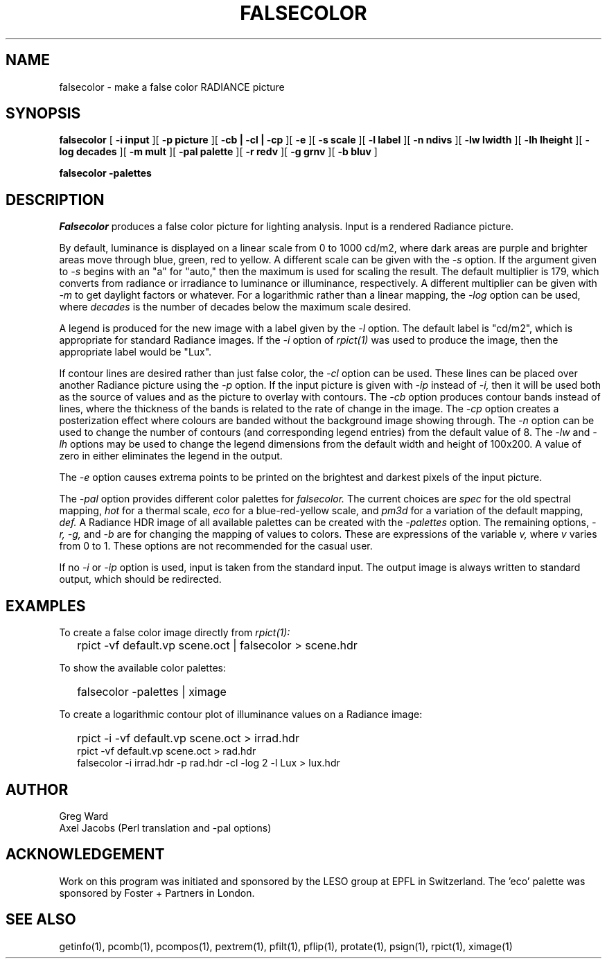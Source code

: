 .\" RCSid "$Id: falsecolor.1,v 1.11 2013/04/04 15:13:42 greg Exp $"
.TH "FALSECOLOR" "1" "12/12/11" "RADIANCE" ""
.SH "NAME"
falsecolor \- make a false color RADIANCE picture
.SH "SYNOPSIS"
.B falsecolor
[
.B "\-i input"
][
.B "\-p picture"
][
.B "\-cb | \-cl | \-cp"
][
.B \-e
][
.B "\-s scale"
][
.B "\-l label"
][
.B "\-n ndivs"
][
.B "\-lw lwidth"
][
.B "\-lh lheight"
][
.B "\-log decades"
][
.B "\-m mult"
][
.B "\-pal palette"
][
.B "\-r redv"
][
.B "\-g grnv"
][
.B "\-b bluv"
]

.B falsecolor \-palettes
.SH "DESCRIPTION"
.I Falsecolor
produces a false color picture for lighting analysis.
Input is a rendered Radiance picture.
.PP 
By default, luminance is displayed on a linear scale from 0 to 1000 cd/m2, where
dark areas are purple and brighter areas move through blue, green, red to yellow.
A different scale can be given with the
.I \-s
option.
If the argument given to
.I \-s
begins with an "a" for "auto," then the maximum is used for scaling the result.
The default multiplier is 179, which converts from radiance or irradiance
to luminance or illuminance, respectively.
A different multiplier can be given with
.I \-m
to get daylight factors or whatever.
For a logarithmic rather than a linear mapping, the
.I \-log
option can be used, where
.I decades
is the number of decades below the maximum scale desired.
.PP 
A legend is produced for the new image with a label given by the
.I \-l
option.
The default label is "cd/m2", which is appropriate for standard Radiance
images.
If the
.I \-i
option of
.I rpict(1)
was used to produce the image, then the appropriate label would be "Lux".
.PP 
If contour lines are desired rather than just false color, the
.I \-cl
option can be used.
These lines can be placed over another Radiance picture using the
.I \-p
option.
If the input picture is given with
.I \-ip
instead of
.I \-i,
then it will be used both as the source of values and as the picture
to overlay with contours.
The
.I \-cb
option produces contour bands instead of lines, where the thickness of
the bands is related to the rate of change in the image.
The
.I \-cp
option creates a posterization effect where colours are banded without
the background image showing through.
The
.I \-n
option can be used to change the number of contours (and corresponding
legend entries) from the default value of 8.
The
.I \-lw
and
.I \-lh
options may be used to change the legend dimensions from the default width
and height of 100x200.
A value of zero in either eliminates the legend in the output.
.PP 
The
.I \-e
option causes extrema points to be printed on the brightest and
darkest pixels of the input picture.
.PP 
The
.I "\-pal"
option provides different color palettes for
.I falsecolor.
The current choices are
.I spec
for the old spectral mapping,
.I hot
for a thermal scale,
.I eco
for a blue-red-yellow scale, and
.I pm3d
for a variation of the default mapping,
.I def.
A Radiance HDR image of all available palettes can be created with the 
.I \-palettes
option.
The remaining options,
.I "\-r, \-g,"
and
.I \-b
are for changing the mapping of values to colors.
These are expressions of the variable 
.I v,
where
.I v
varies from 0 to 1.
These options are not recommended for the casual user.
.PP 
If no
.I \-i
or
.I \-ip
option is used, input is taken from the standard input.
The output image is always written to standard output, which should
be redirected.
.SH "EXAMPLES"
To create a false color image directly from
.I rpict(1):
.IP "" .2i
rpict \-vf default.vp scene.oct | falsecolor > scene.hdr
.PP
To show the available color palettes:
.IP "" .2i
falsecolor -palettes | ximage
.PP 
To create a logarithmic contour plot of illuminance values on a
Radiance image:
.IP "" .2i
rpict \-i \-vf default.vp scene.oct > irrad.hdr
.br 
rpict \-vf default.vp scene.oct > rad.hdr
.br 
falsecolor \-i irrad.hdr \-p rad.hdr \-cl \-log 2 \-l Lux > lux.hdr
.SH "AUTHOR"
Greg Ward
.br 
Axel Jacobs (Perl translation and \-pal options)
.SH "ACKNOWLEDGEMENT"
Work on this program was initiated and sponsored by the LESO
group at EPFL in Switzerland. The 'eco' palette was sponsored by Foster + Partners in London.
.SH "SEE ALSO"
getinfo(1), pcomb(1), pcompos(1), pextrem(1), pfilt(1), pflip(1), protate(1),
psign(1), rpict(1), ximage(1)
